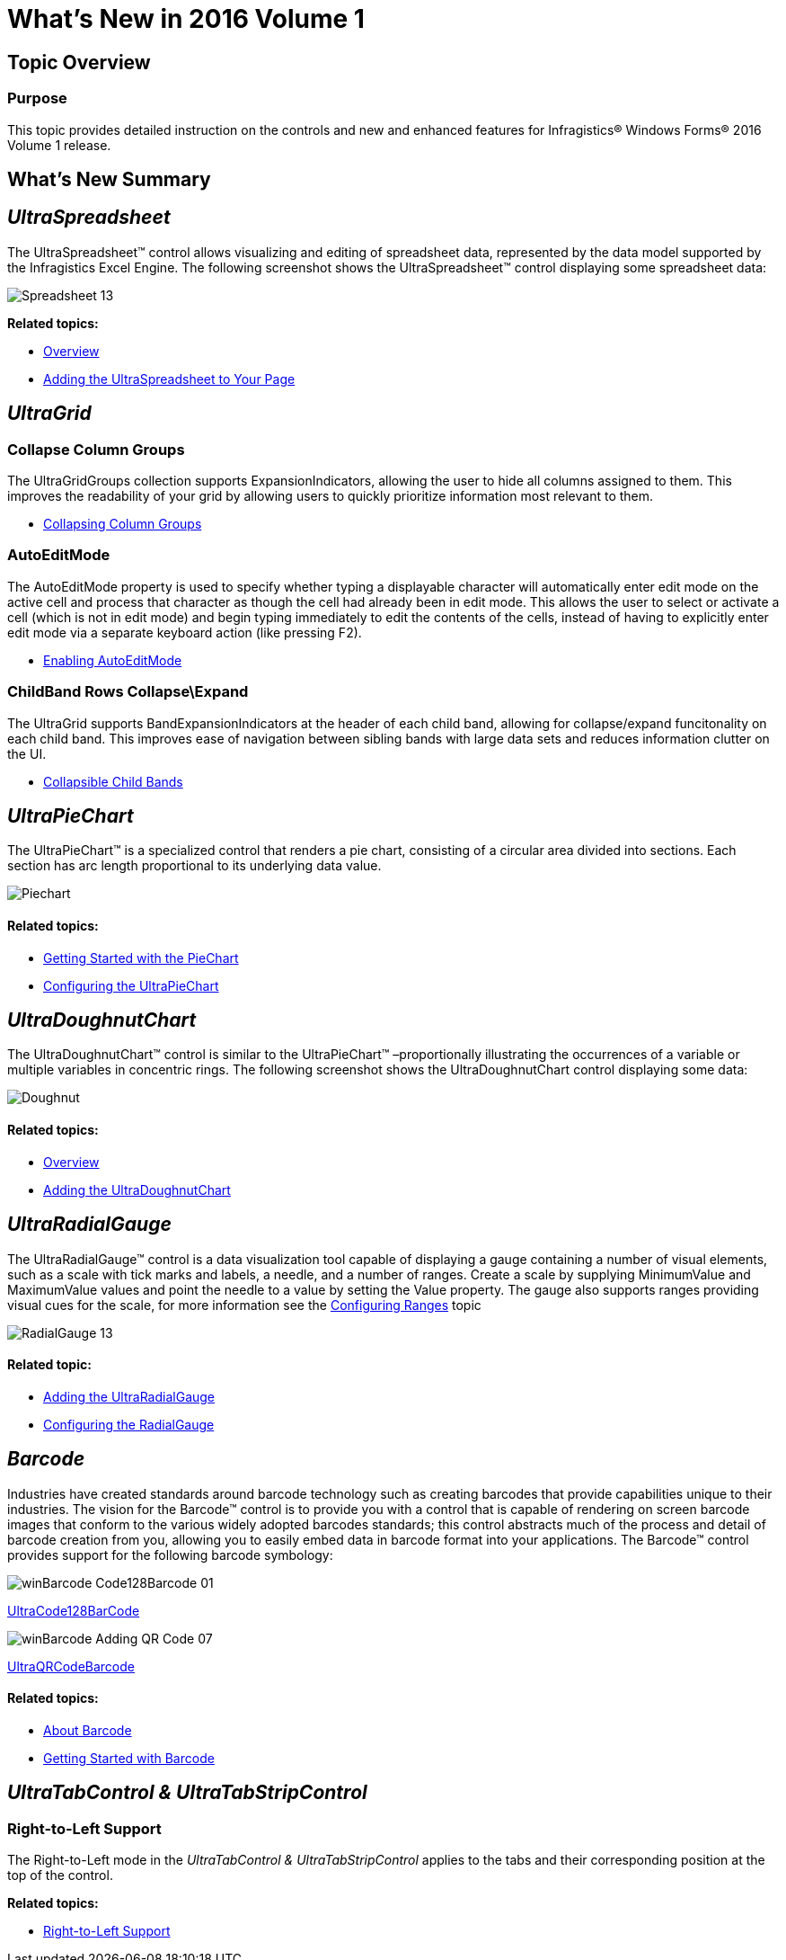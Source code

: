 ﻿////
|metadata|
{
    "name": "whats-new-in-2016-volume-1",
    "controlName": [],
    "tags": [],
    "guid": "b254fdb4-ba3c-45c9-99b0-6b23ad8c287f",
    "buildFlags": [],
    "createdOn": "2016-03-03T16:42:48.9401529Z"
}
|metadata|
////

= What's New in 2016 Volume 1

== Topic Overview

=== Purpose

This topic provides detailed instruction on the controls and new and enhanced features for Infragistics® Windows Forms® 2016 Volume 1 release.

[[_Ref386478097]]
[[_Configuring_a_Custom]]
== What’s New Summary

== _UltraSpreadsheet_

The UltraSpreadsheet™ control allows visualizing and editing of spreadsheet data, represented by the data model supported by the Infragistics Excel Engine. The following screenshot shows the UltraSpreadsheet™ control displaying some spreadsheet data:

image::Images/Spreadsheet_13.png[]

*Related topics:*

* link:spreadsheet-overview.html[Overview]
* link:spreadsheet-adding.html[Adding the UltraSpreadsheet to Your Page]

== _UltraGrid_

=== Collapse Column Groups

The UltraGridGroups collection supports ExpansionIndicators, allowing the user to hide all columns assigned to them. This improves the readability of your grid by allowing users to quickly prioritize information most relevant to them.

* link:wingrid-collapsing-column-groups.html[Collapsing Column Groups]

=== AutoEditMode

The AutoEditMode property is used to specify whether typing a displayable character will automatically enter edit mode on the active cell and process that character as though the cell had already been in edit mode. This allows the user to select or activate a cell (which is not in edit mode) and begin typing immediately to edit the contents of the cells, instead of having to explicitly enter edit mode via a separate keyboard action (like pressing F2).

* link:wingrid-enabling-autoeditmode.html[Enabling AutoEditMode]

=== ChildBand Rows Collapse\Expand

The UltraGrid supports BandExpansionIndicators at the header of each child band, allowing for collapse/expand funcitonality on each child band. This improves ease of navigation between sibling bands with large data sets and reduces information clutter on the UI.

* link:wingrid-collapsible-child-bands.html[Collapsible Child Bands]

== _UltraPieChart_

The UltraPieChart™ is a specialized control that renders a pie chart, consisting of a circular area divided into sections. Each section has arc length proportional to its underlying data value.

image::Images/Piechart.PNG[]

==== Related topics:

* link:piechart-getting-started-with-piechart.html[Getting Started with the PieChart]
* link:piechart-using-piechart.html[Configuring the UltraPieChart]

== _UltraDoughnutChart_

The UltraDoughnutChart™ control is similar to the UltraPieChart™ –proportionally illustrating the occurrences of a variable or multiple variables in concentric rings. The following screenshot shows the UltraDoughnutChart control displaying some data:

image::Images/Doughnut.PNG[]

==== Related topics:

* link:xamdoughnutchart-overview.html[Overview]
* link:xamdoughnutchart-adding.html[Adding the UltraDoughnutChart]

== _UltraRadialGauge_

The UltraRadialGauge™ control is a data visualization tool capable of displaying a gauge containing a number of visual elements, such as a scale with tick marks and labels, a needle, and a number of ranges. Create a scale by supplying MinimumValue and MaximumValue values and point the needle to a value by setting the Value property. The gauge also supports ranges providing visual cues for the scale, for more information see the link:radialgauge-configuring-ranges.html[Configuring Ranges] topic

image::Images/RadialGauge_13.png[]

==== Related topic:

* link:radialgauge-getting-started-with-radialgauge.html[Adding the UltraRadialGauge]
* link:radialgauge-using-radialgauge.html[Configuring the RadialGauge]

== _Barcode_

Industries have created standards around barcode technology such as creating barcodes that provide capabilities unique to their industries. The vision for the Barcode™ control is to provide you with a control that is capable of rendering on screen barcode images that conform to the various widely adopted barcodes standards; this control abstracts much of the process and detail of barcode creation from you, allowing you to easily embed data in barcode format into your applications. The Barcode™ control provides support for the following barcode symbology:

image::Images/winBarcode_Code128Barcode_01.png[]

link:xambarcode-configuring-code128.html[UltraCode128BarCode]

image::Images/winBarcode_Adding_QR_Code_07.png[]

link:xambarcode-configuring-qr-code.html[UltraQRCodeBarcode]

==== Related topics:

* link:xambarcode-about-xambarcode.html[About Barcode]
* link:xambarcode-getting-started-with-xambarcode.html[Getting Started with Barcode]

== _UltraTabControl & UltraTabStripControl_

=== Right-to-Left Support

The Right-to-Left mode in the  _UltraTabControl & UltraTabStripControl_   applies to the tabs and their corresponding position at the top of the control.

*Related topics:*

* link:right-to-left-support.html#WinTabControl[Right-to-Left Support]